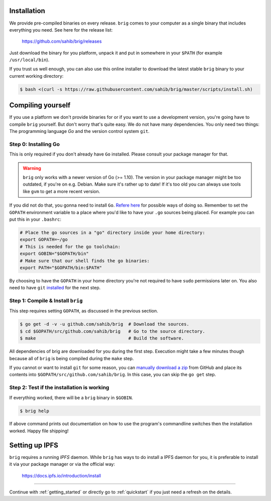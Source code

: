Installation
------------

We provide pre-compiled binaries on every release. ``brig`` comes to your computer
as a single binary that includes everything you need. See here for the release list:

   https://github.com/sahib/brig/releases


Just download the binary for you platform, unpack it and put in somewhere in your
``$PATH`` (for example ``/usr/local/bin``).

If you trust us well enough, you can also use this online installer to download
the latest stable ``brig`` binary to your current working directory:

.. code-block:: bash

   $ bash <(curl -s https://raw.githubusercontent.com/sahib/brig/master/scripts/install.sh)

Compiling yourself
------------------

If you use a platform we don't provide binaries for or if you want to use
a development version, you're going have to compile ``brig`` yourself. But
don't worry that's quite easy. We do not have many dependencies. You only need
two things: The programming language *Go* and the version control system
``git``.

Step 0: Installing Go
~~~~~~~~~~~~~~~~~~~~~

This is only required if you don't already have ``Go`` installed.
Please consult your package manager for that.

.. warning::

    ``brig`` only works with a newer version of Go (>= 1.10).
    The version in your package manager might be too outdated,
    if you're on e.g. Debian. Make sure it's rather up to date!
    If it's too old you can always use tools like ``gvm`` to get a more recent version.


If you did not do that, you gonna need to install ``Go``. `Refere here
<https://golang.org/doc/install>`_ for possible ways of doing so. Remember to
set the ``GOPATH`` environment variable to a place where you'd like to have
your ``.go`` sources being placed. For example you can put this in your
``.bashrc``:

.. code:: bash

    # Place the go sources in a "go" directory inside your home directory:
    export GOPATH=~/go
    # This is needed for the go toolchain:
    export GOBIN="$GOPATH/bin"
    # Make sure that our shell finds the go binaries:
    export PATH="$GOPATH/bin:$PATH"

By choosing to have the ``GOPATH`` in your home directory you're not required
to have ``sudo`` permissions later on. You also need to have ``git``
`installed <https://git-scm.com/download/linux>`_ for the next step.

Step 1: Compile & Install ``brig``
~~~~~~~~~~~~~~~~~~~~~~~~~~~~~~~~~~

This step requires setting ``GOPATH``, as discussed in the previous section.

.. code:: bash

    $ go get -d -v -u github.com/sahib/brig  # Download the sources.
    $ cd $GOPATH/src/github.com/sahib/brig   # Go to the source directory.
    $ make                                   # Build the software.

All dependencies of brig are downloaded for you during the first step.
Execution might take a few minutes though because all of ``brig`` is being
compiled during the ``make`` step.

If you cannot or want to install ``git`` for some reason, you can `manually
download a zip <https://github.com/sahib/brig/archive/master.zip>`_ from GitHub
and place its contents into ``$GOPATH/src/github.com/sahib/brig``. In this
case, you can skip the ``go get`` step.

Step 2: Test if the installation is working
~~~~~~~~~~~~~~~~~~~~~~~~~~~~~~~~~~~~~~~~~~~

If everything worked, there will be a ``brig`` binary in ``$GOBIN``.

.. code:: bash

    $ brig help

If above command prints out documentation on how to use the program's
commandline switches then the installation worked. Happy file shipping!

Setting up IPFS
---------------

``brig`` requires a running *IPFS* daemon. While ``brig`` has ways to do install a IPFS daemon for you,
it is preferable to install it via your package manager or via the official way:

   https://docs.ipfs.io/introduction/install

-----

Continue with :ref:`getting_started` or directly go to :ref:`quickstart` if you
just need a refresh on the details.
